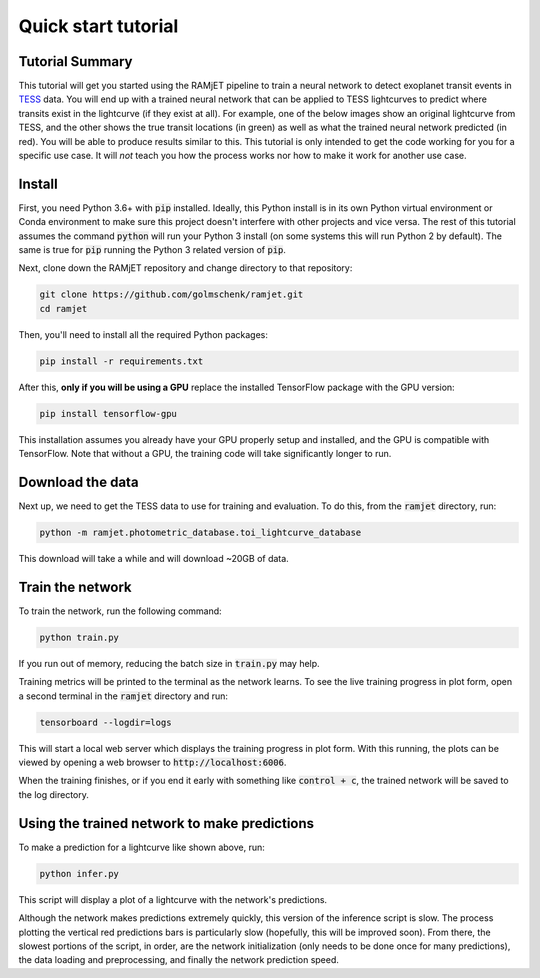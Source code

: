 Quick start tutorial
====================

Tutorial Summary
----------------
This tutorial will get you started using the RAMjET pipeline to train a neural network to detect exoplanet transit
events in `TESS <https://tess.mit.edu>`_ data. You will end up with a trained neural network that can be applied to TESS
lightcurves to predict where transits exist in the lightcurve (if they exist at all). For example, one of the below
images show an original lightcurve from TESS, and the other shows the true transit locations (in green) as well as what the
trained neural network predicted (in red). You will be able to produce results similar to this. This tutorial is only intended
to get the code working for you for a specific use case. It will *not* teach you how the process works nor how to make
it work for another use case.

.. image:: quick-start-tutorial/tess-lightcurve-with-transits-and-predictions.png

Install
-------
First, you need Python 3.6+ with :code:`pip` installed. Ideally, this Python install is in its own Python virtual
environment or Conda environment to make sure this project doesn't interfere with other projects and vice versa. The
rest of this tutorial assumes the command :code:`python` will run your Python 3 install (on some systems this will
run Python 2 by default). The same is true for :code:`pip` running the Python 3 related version of :code:`pip`.

Next, clone down the RAMjET repository and change directory to that repository:

.. code-block:: bash

    git clone https://github.com/golmschenk/ramjet.git
    cd ramjet

Then, you'll need to install all the required Python packages:

.. code-block:: bash

    pip install -r requirements.txt

After this, **only if you will be using a GPU** replace the installed TensorFlow package with the GPU version:

.. code-block:: bash

    pip install tensorflow-gpu

This installation assumes you already have your GPU properly setup and installed, and the GPU is compatible with
TensorFlow. Note that without a GPU, the training code will take significantly longer to run.

Download the data
-----------------
Next up, we need to get the TESS data to use for training and evaluation. To do this, from the :code:`ramjet` directory,
run:

.. code-block:: bash

    python -m ramjet.photometric_database.toi_lightcurve_database

This download will take a while and will download ~20GB of data.

Train the network
-----------------
To train the network, run the following command:

.. code-block:: bash

    python train.py

If you run out of memory, reducing the batch size in :code:`train.py` may help.

Training metrics will be printed to the terminal as the network learns. To see the live training progress in plot form,
open a second terminal in the :code:`ramjet` directory and run:

.. code-block:: bash

    tensorboard --logdir=logs

This will start a local web server which displays the training progress in plot form. With this running, the plots
can be viewed by opening a web browser to :code:`http://localhost:6006`.

When the training finishes, or if you end it early with something like :code:`control + c`, the trained network will
be saved to the log directory.

Using the trained network to make predictions
---------------------------------------------
To make a prediction for a lightcurve like shown above, run:

.. code-block:: bash

    python infer.py

This script will display a plot of a lightcurve with the network's predictions.

Although the network makes predictions extremely quickly, this version of the inference script is slow. The process
plotting the vertical red predictions bars is particularly slow (hopefully, this will be improved soon). From there,
the slowest portions of the script, in order, are the network initialization (only needs to be done once for many
predictions), the data loading and preprocessing, and finally the network prediction speed.
